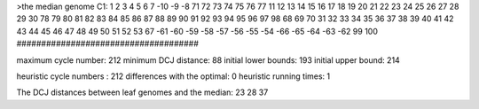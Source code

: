 >the median genome
C1: 1 2 3 4 5 6 7 -10 -9 -8 71 72 73 74 75 76 77 11 12 13 14 15 16 17 18 19 20 21 22 23 24 25 26 27 28 29 30 78 79 80 81 82 83 84 85 86 87 88 89 90 91 92 93 94 95 96 97 98 68 69 70 31 32 33 34 35 36 37 38 39 40 41 42 43 44 45 46 47 48 49 50 51 52 53 67 -61 -60 -59 -58 -57 -56 -55 -54 -66 -65 -64 -63 -62 99 100 
#####################################

maximum cycle number:	        212 	minimum DCJ distance:	         88
initial lower bounds:	        193 	initial upper bound:	        214

heuristic cycle numbers : 		       212
differences with the optimal: 		         0
heuristic running times: 		         1

The DCJ distances between leaf genomes and the median: 	        23         28         37
